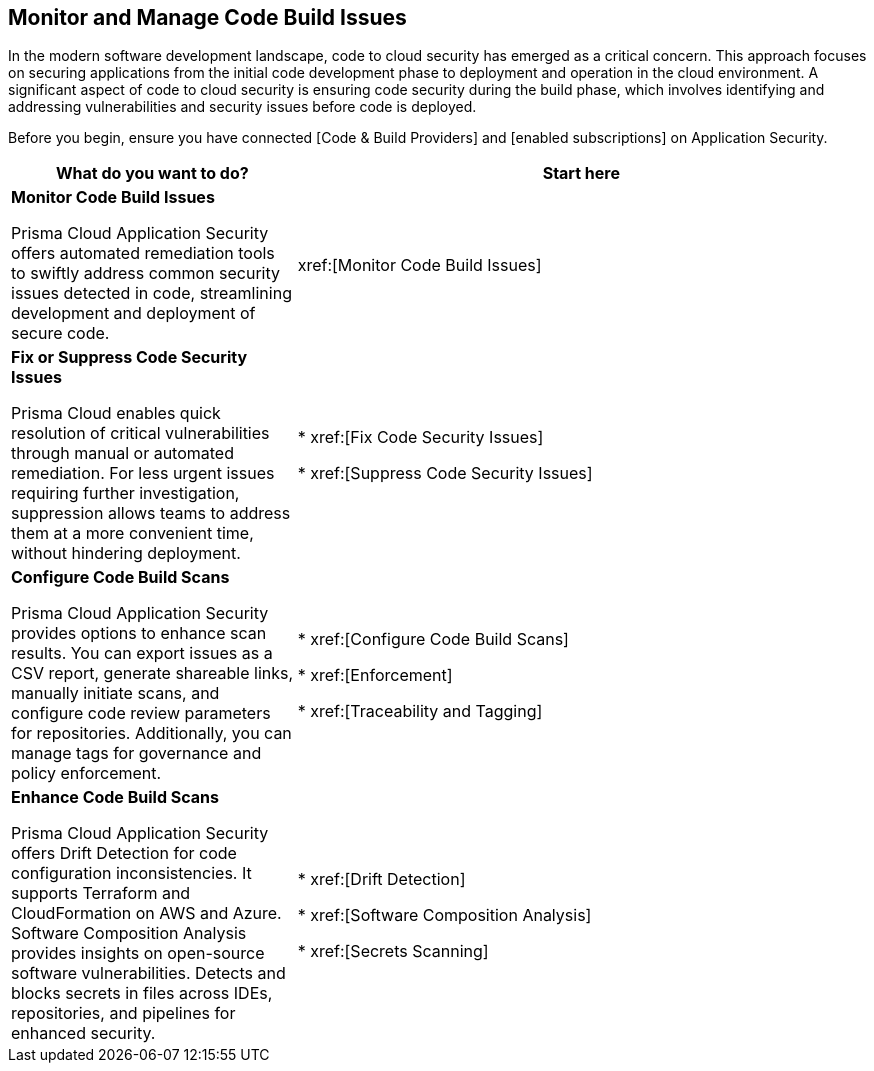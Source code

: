 == Monitor and Manage Code Build Issues

In the modern software development landscape, code to cloud security has emerged as a critical concern. This approach focuses on securing applications from the initial code development phase to deployment and operation in the cloud environment. A significant aspect of code to cloud security is ensuring code security during the build phase, which involves identifying and addressing vulnerabilities and security issues before code is deployed.

Before you begin, ensure you have connected [Code & Build Providers] and [enabled subscriptions] on Application Security.

[cols="1,2", options="header"]
|===
|What do you want to do?
|Start here

|*Monitor Code Build Issues*

Prisma Cloud Application Security offers automated remediation tools to swiftly address common security issues detected in code, streamlining development and deployment of secure code.

|xref:[Monitor Code Build Issues]

|*Fix or Suppress Code Security Issues*

Prisma Cloud enables quick resolution of critical vulnerabilities through manual or automated remediation. For less urgent issues requiring further investigation, suppression allows teams to address them at a more convenient time, without hindering deployment.

| * xref:[Fix Code Security Issues]

* xref:[Suppress Code Security Issues]

| *Configure Code Build Scans*

Prisma Cloud Application Security provides options to enhance scan results. You can export issues as a CSV report, generate shareable links, manually initiate scans, and configure code review parameters for repositories. Additionally, you can manage tags for governance and policy enforcement.

| * xref:[Configure Code Build Scans]

* xref:[Enforcement]

* xref:[Traceability and Tagging]


|*Enhance Code Build Scans*

Prisma Cloud Application Security offers Drift Detection for code configuration inconsistencies. It supports Terraform and CloudFormation on AWS and Azure. Software Composition Analysis provides insights on open-source software vulnerabilities. Detects and blocks secrets in files across IDEs, repositories, and pipelines for enhanced security.

| * xref:[Drift Detection]

* xref:[Software Composition Analysis]

* xref:[Secrets Scanning]


|===